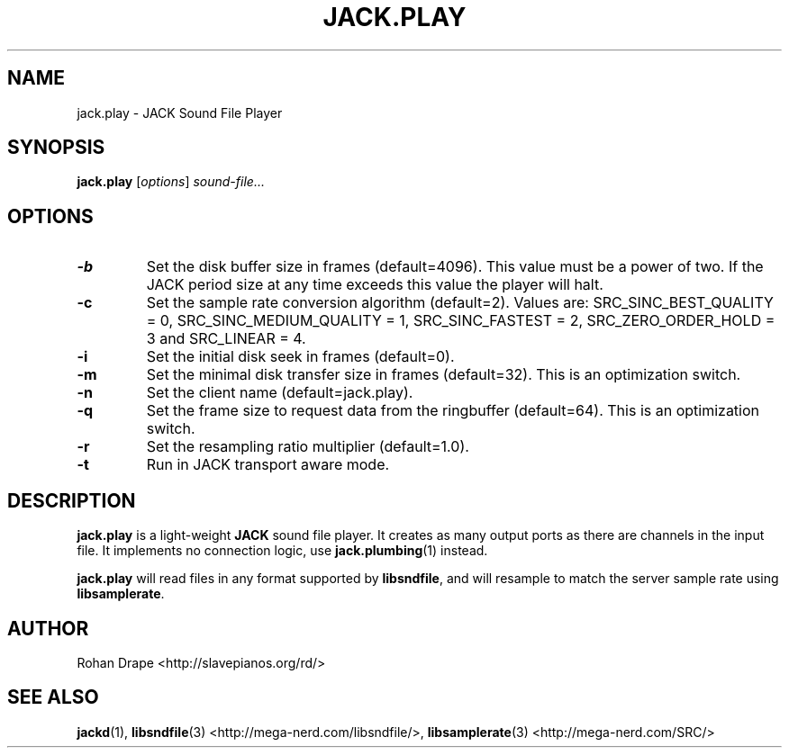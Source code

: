 .TH JACK.PLAY "1" 0.4 "November 2006"
.SH NAME
jack.play \- JACK Sound File Player
.SH SYNOPSIS
.BR jack.play
.RI [ options ]
.I sound-file...
.SH OPTIONS
.TP
.B \-b
Set the disk buffer size in frames (default=4096).  This value must be
a power of two.  If the JACK period size at any time exceeds this
value the player will halt.
.TP
.B \-c
Set the sample rate conversion algorithm (default=2).  Values are:
SRC_SINC_BEST_QUALITY = 0, SRC_SINC_MEDIUM_QUALITY = 1,
SRC_SINC_FASTEST = 2, SRC_ZERO_ORDER_HOLD = 3 and SRC_LINEAR = 4.
.TP
.B \-i
Set the initial disk seek in frames (default=0).
.TP
.B \-m
Set the minimal disk transfer size in frames (default=32). This is an
optimization switch.
.TP
.B \-n
Set the client name (default=jack.play).
.TP
.B \-q
Set the frame size to request data from the ringbuffer (default=64). This is an
optimization switch.
.TP
.B \-r
Set the resampling ratio multiplier (default=1.0).
.TP
.B \-t
Run in JACK transport aware mode.
.SH DESCRIPTION
.B jack.play
is a light-weight 
.B JACK
sound file player. It creates as many output ports as there are
channels in the input file.  It implements no connection logic, use
.BR jack.plumbing (1)
instead.
.PP
.B jack.play 
will read files in any format supported by
.BR libsndfile ,
and will resample to match the server sample rate using
.BR libsamplerate .
.SH AUTHOR
Rohan Drape <http://slavepianos.org/rd/>
.SH SEE ALSO
.BR jackd "(1), " libsndfile "(3) <http://mega-nerd.com/libsndfile/>, " 
.BR libsamplerate "(3) <http://mega-nerd.com/SRC/>"
